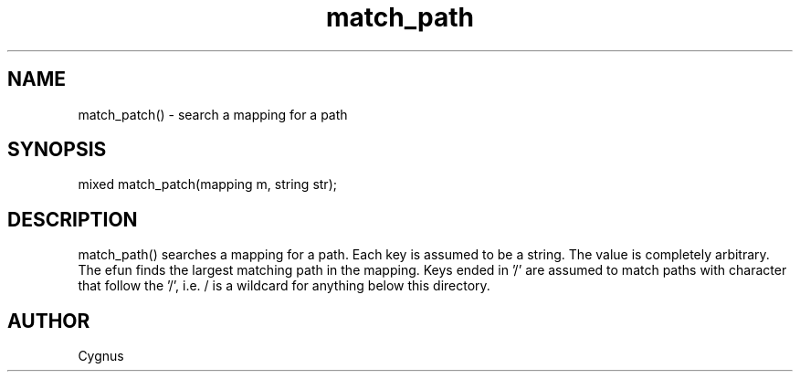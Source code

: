 .\"search a mapping for a path
.TH match_path 3
 
.SH NAME
match_patch() - search a mapping for a path
 
.SH SYNOPSIS
mixed match_patch(mapping m, string str);
 
.SH DESCRIPTION
match_path() searches a mapping for a path.  Each key is assumed to be a 
string.  The value is completely arbitrary.  The efun finds the largest 
matching path in the mapping.  Keys ended in '/' are assumed to match paths 
with character that follow the '/', i.e. / is a wildcard for anything below 
this directory.  
 
.SH AUTHOR
Cygnus
